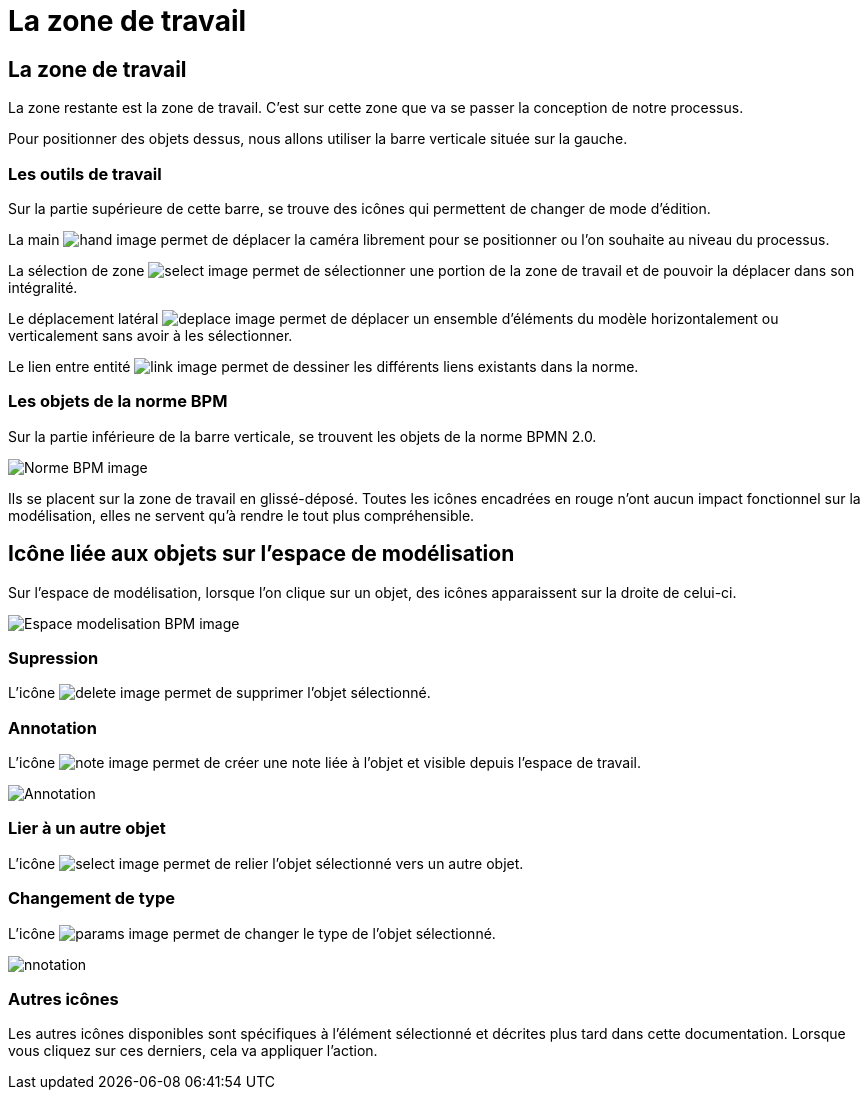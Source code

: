 = La zone de travail
:toc-title:
:page-pagination:

== La zone de travail

La zone restante est la zone de travail. C’est sur cette zone que va se passer la conception de notre processus.


Pour positionner des objets dessus, nous allons utiliser la barre verticale située sur la gauche.


=== **Les outils de travail**

Sur la partie supérieure de cette barre, se trouve des icônes qui permettent de changer de mode d’édition.

La main image:hand-icon.png[hand image] permet de déplacer la caméra librement pour se positionner ou l’on souhaite au niveau du processus.

La sélection de zone image:select-icon.png[select image] permet de sélectionner une portion de la zone de travail et de pouvoir la déplacer dans son intégralité.

Le déplacement latéral image:deplace-icon.png[deplace image]  permet de déplacer un ensemble d'éléments du modèle horizontalement ou verticalement sans avoir à les sélectionner.

Le lien entre entité image:link-icon.png[link image]  permet de dessiner les différents liens existants dans la norme.

=== **Les objets de la norme BPM**
Sur la partie inférieure de la barre verticale, se trouvent les objets de la norme BPMN 2.0.

image::normeBPM.png[Norme BPM image,align="left"]

Ils se placent sur la zone de travail en glissé-déposé.
Toutes les icônes encadrées en rouge n’ont aucun impact fonctionnel sur la modélisation, elles ne servent qu’à rendre le tout plus compréhensible.

== Icône liée aux objets sur l’espace de modélisation

Sur l’espace de modélisation, lorsque l’on clique sur un objet, des icônes apparaissent sur la droite de celui-ci.

image::espceModelisation.png[Espace modelisation BPM image,align="left"]

=== Supression

L'icône image:delete-icon-2.png[delete image] permet de supprimer l’objet sélectionné.

=== Annotation

L’icône image:note-icon.png[note image] permet de créer une note liée à l’objet et visible depuis l’espace de travail.

image::anotation.png[Annotation,align="left"]

=== Lier à un autre objet

L’icône image:select-icon-2.png[select image] permet de relier l’objet sélectionné vers un autre objet.

=== Changement de type

L’icône image:params-icon.png[params image]  permet de changer le type de l’objet sélectionné.

image::changeType.png[nnotation,align="left"]

=== Autres icônes

Les autres icônes disponibles sont spécifiques à l'élément sélectionné et décrites plus tard dans cette documentation.
Lorsque vous cliquez sur ces derniers, cela va appliquer l’action.
